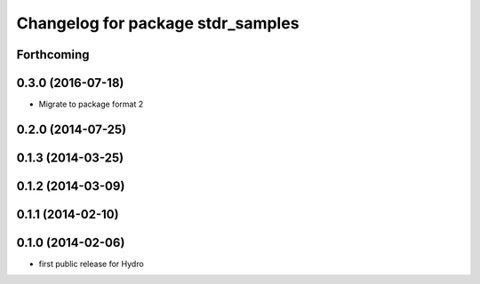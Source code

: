 ^^^^^^^^^^^^^^^^^^^^^^^^^^^^^^^^^^
Changelog for package stdr_samples
^^^^^^^^^^^^^^^^^^^^^^^^^^^^^^^^^^

Forthcoming
-----------

0.3.0 (2016-07-18)
------------------
* Migrate to package format 2

0.2.0 (2014-07-25)
------------------

0.1.3 (2014-03-25)
------------------

0.1.2 (2014-03-09)
------------------

0.1.1 (2014-02-10)
------------------

0.1.0 (2014-02-06)
------------------
* first public release for Hydro
